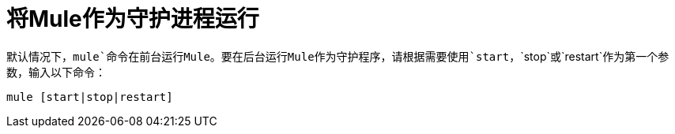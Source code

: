 = 将Mule作为守护进程运行
:keywords: anypoint, studio, esb, on premises, on premise, amc, daemon

默认情况下，`mule`命令在前台运行Mule。要在后台运行Mule作为守护程序，请根据需要使用`start`，`stop`或`restart`作为第一个参数，输入以下命令：

[source, code, linenums]
----
mule [start|stop|restart]
----

